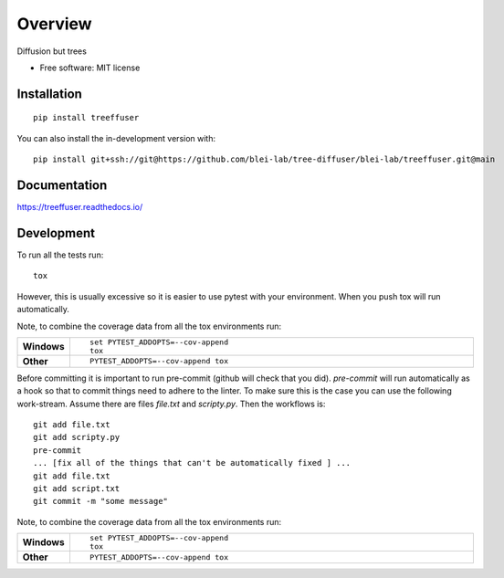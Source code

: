 ========
Overview
========

Diffusion but trees

* Free software: MIT license

Installation
============

::

    pip install treeffuser

You can also install the in-development version with::

    pip install git+ssh://git@https://github.com/blei-lab/tree-diffuser/blei-lab/treeffuser.git@main

Documentation
=============


https://treeffuser.readthedocs.io/


Development
===========

To run all the tests run::

    tox

However, this is usually excessive so it is easier to use pytest with
your environment. When you push tox will run automatically. 

Note, to combine the coverage data from all the tox environments run:

.. list-table::
    :widths: 10 90
    :stub-columns: 1

    - - Windows
      - ::

            set PYTEST_ADDOPTS=--cov-append
            tox

    - - Other
      - ::

            PYTEST_ADDOPTS=--cov-append tox



Before committing it is important to run pre-commit (github will check that you 
did). `pre-commit` will run automatically as a hook so that to commit things need
to adhere to the linter. To make sure this is the case you can use the following
work-stream. Assume there are files `file.txt` and `scripty.py`. Then the workflows is::

    git add file.txt
    git add scripty.py
    pre-commit
    ... [fix all of the things that can't be automatically fixed ] ...
    git add file.txt
    git add script.txt
    git commit -m "some message"

    

Note, to combine the coverage data from all the tox environments run:

.. list-table::
    :widths: 10 90
    :stub-columns: 1

    - - Windows
      - ::

            set PYTEST_ADDOPTS=--cov-append
            tox

    - - Other
      - ::

            PYTEST_ADDOPTS=--cov-append tox
